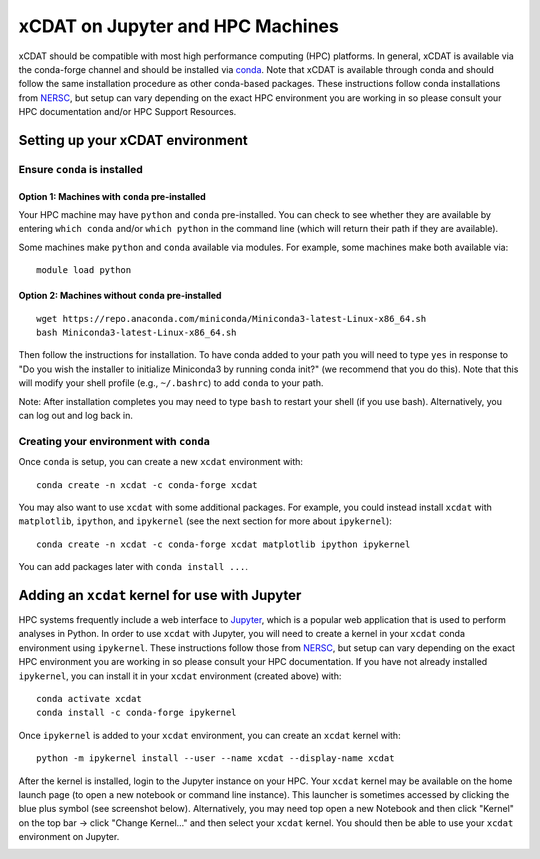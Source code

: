 xCDAT on Jupyter and HPC Machines
=================================

xCDAT should be compatible with most high performance computing (HPC)
platforms. In general, xCDAT is available via the conda-forge channel
and should be installed via `conda <https://www.anaconda.com/products/distribution>`_. Note
that xCDAT is available through conda and should follow the same
installation procedure as other conda-based packages. These instructions
follow conda installations from
`NERSC <https://docs.nersc.gov/development/languages/python/nersc-python/>`_,
but setup can vary depending on the exact HPC environment you are
working in so please consult your HPC documentation and/or HPC Support
Resources.

Setting up your xCDAT environment
---------------------------------

Ensure ``conda`` is installed
~~~~~~~~~~~~~~~~~~~~~~~~~~~~~

Option 1: Machines with ``conda`` pre-installed
^^^^^^^^^^^^^^^^^^^^^^^^^^^^^^^^^^^^^^^^^^^^^^^

Your HPC machine may have ``python`` and ``conda`` pre-installed. You
can check to see whether they are available by entering ``which conda``
and/or ``which python`` in the command line (which will return their
path if they are available).

Some machines make ``python`` and ``conda`` available via modules. For
example, some machines make both available via:

::

   module load python

Option 2: Machines without ``conda`` pre-installed
^^^^^^^^^^^^^^^^^^^^^^^^^^^^^^^^^^^^^^^^^^^^^^^^^^

::

   wget https://repo.anaconda.com/miniconda/Miniconda3-latest-Linux-x86_64.sh
   bash Miniconda3-latest-Linux-x86_64.sh

Then follow the instructions for installation. To have conda added to
your path you will need to type ``yes`` in response to "Do you wish the
installer to initialize Miniconda3 by running conda init?" (we recommend
that you do this). Note that this will modify your shell profile (e.g.,
``~/.bashrc``) to add ``conda`` to your path.

Note: After installation completes you may need to type ``bash`` to
restart your shell (if you use bash). Alternatively, you can log out and
log back in.

Creating your environment with ``conda``
~~~~~~~~~~~~~~~~~~~~~~~~~~~~~~~~~~~~~~~~

Once ``conda`` is setup, you can create a new ``xcdat`` environment
with:

::

   conda create -n xcdat -c conda-forge xcdat

You may also want to use ``xcdat`` with some additional packages. For
example, you could instead install ``xcdat`` with ``matplotlib``,
``ipython``, and ``ipykernel`` (see the next section for more about
``ipykernel``):

::

   conda create -n xcdat -c conda-forge xcdat matplotlib ipython ipykernel

You can add packages later with ``conda install ...``.

Adding an ``xcdat`` kernel for use with Jupyter
-----------------------------------------------

HPC systems frequently include a web interface to
`Jupyter <https://docs.jupyter.org/en/latest/>`__, which is a popular
web application that is used to perform analyses in Python. In order to
use ``xcdat`` with Jupyter, you will need to create a kernel in your
``xcdat`` conda environment using ``ipykernel``. These instructions
follow those from
`NERSC <https://docs.nersc.gov/services/jupyter/#conda-environments-as-kernels>`__,
but setup can vary depending on the exact HPC environment you are
working in so please consult your HPC documentation. If you have not
already installed ``ipykernel``, you can install it in your ``xcdat``
environment (created above) with:

::

   conda activate xcdat
   conda install -c conda-forge ipykernel

Once ``ipykernel`` is added to your ``xcdat`` environment, you can
create an ``xcdat`` kernel with:

::

   python -m ipykernel install --user --name xcdat --display-name xcdat

After the kernel is installed, login to the Jupyter instance on your
HPC. Your ``xcdat`` kernel may be available on the home launch page (to
open a new notebook or command line instance). This launcher is
sometimes accessed by clicking the blue plus symbol (see screenshot
below). Alternatively, you may need top open a new Notebook and then
click "Kernel" on the top bar -> click "Change Kernel..." and then
select your ``xcdat`` kernel. You should then be able to use your
``xcdat`` environment on Jupyter.

|image0|

.. |image0| image:: _static/jupyter-launcher-example.png
